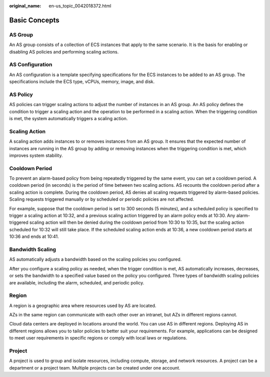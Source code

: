 :original_name: en-us_topic_0042018372.html

.. _en-us_topic_0042018372:

Basic Concepts
==============

AS Group
--------

An AS group consists of a collection of ECS instances that apply to the same scenario. It is the basis for enabling or disabling AS policies and performing scaling actions.

AS Configuration
----------------

An AS configuration is a template specifying specifications for the ECS instances to be added to an AS group. The specifications include the ECS type, vCPUs, memory, image, and disk.

AS Policy
---------

AS policies can trigger scaling actions to adjust the number of instances in an AS group. An AS policy defines the condition to trigger a scaling action and the operation to be performed in a scaling action. When the triggering condition is met, the system automatically triggers a scaling action.

Scaling Action
--------------

A scaling action adds instances to or removes instances from an AS group. It ensures that the expected number of instances are running in the AS group by adding or removing instances when the triggering condition is met, which improves system stability.

Cooldown Period
---------------

To prevent an alarm-based policy from being repeatedly triggered by the same event, you can set a cooldown period. A cooldown period (in seconds) is the period of time between two scaling actions. AS recounts the cooldown period after a scaling action is complete. During the cooldown period, AS denies all scaling requests triggered by alarm-based policies. Scaling requests triggered manually or by scheduled or periodic policies are not affected.

For example, suppose that the cooldown period is set to 300 seconds (5 minutes), and a scheduled policy is specified to trigger a scaling action at 10:32, and a previous scaling action triggered by an alarm policy ends at 10:30. Any alarm-triggered scaling action will then be denied during the cooldown period from 10:30 to 10:35, but the scaling action scheduled for 10:32 will still take place. If the scheduled scaling action ends at 10:36, a new cooldown period starts at 10:36 and ends at 10:41.

.. _en-us_topic_0042018372__en-us_topic_0190954061_section1849311910328:

Bandwidth Scaling
-----------------

AS automatically adjusts a bandwidth based on the scaling policies you configured.

After you configure a scaling policy as needed, when the trigger condition is met, AS automatically increases, decreases, or sets the bandwidth to a specified value based on the policy you configured. Three types of bandwidth scaling policies are available, including the alarm, scheduled, and periodic policy.

Region
------

A region is a geographic area where resources used by AS are located.

AZs in the same region can communicate with each other over an intranet, but AZs in different regions cannot.

Cloud data centers are deployed in locations around the world. You can use AS in different regions. Deploying AS in different regions allows you to tailor policies to better suit your requirements. For example, applications can be designed to meet user requirements in specific regions or comply with local laws or regulations.

Project
-------

A project is used to group and isolate resources, including compute, storage, and network resources. A project can be a department or a project team. Multiple projects can be created under one account.
